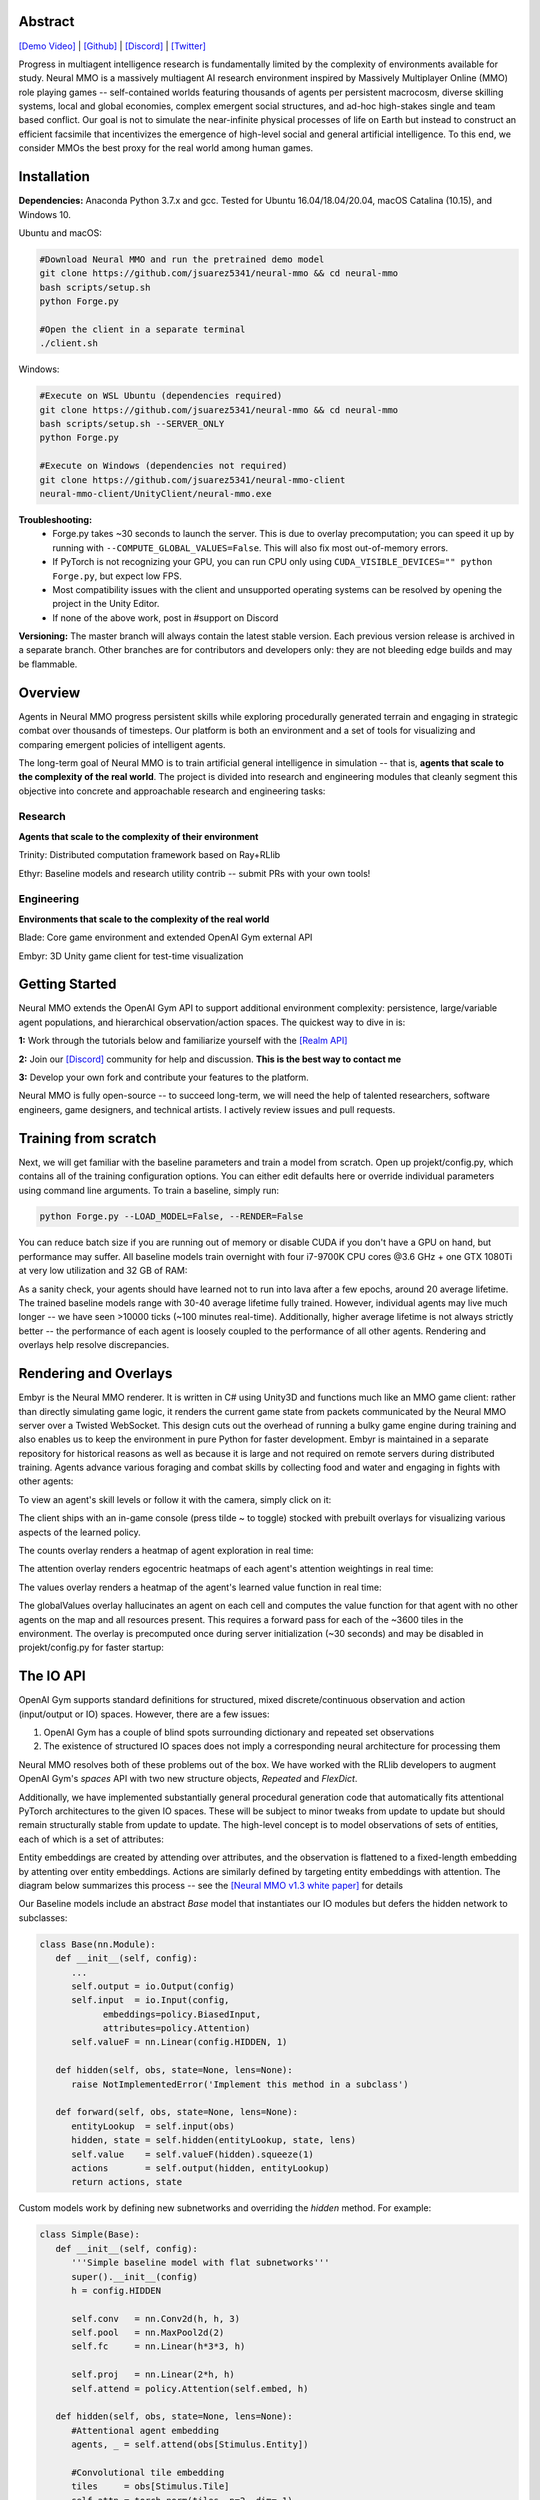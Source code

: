 .. |env| image:: /resource/image/v1-4_splash.png
.. |icon| image:: /resource/icon/icon_pixel.png

.. |ags| image:: /resource/icon/rs/ags.png
.. |air| image:: /resource/icon/rs/air.png
.. |earth| image:: /resource/icon/rs/earth.png
.. |fire| image:: /resource/icon/rs/fire.png
.. |water| image:: /resource/icon/rs/water.png

.. role:: python(code)
    :language: python

|env|

|icon| Abstract
###############

`[Demo Video] <https://youtu.be/y_f77u9vlLQ>`_ | `[Github] <https://github.com/jsuarez5341/neural-mmo>`_ | `[Discord] <https://discord.gg/BkMmFUC>`_ | `[Twitter] <https://twitter.com/jsuarez5341>`_

Progress in multiagent intelligence research is fundamentally limited by the complexity of environments available for study. Neural MMO is a massively multiagent AI research environment inspired by Massively Multiplayer Online (MMO) role playing games -- self-contained worlds featuring thousands of agents per persistent macrocosm, diverse skilling systems, local and global economies, complex emergent social structures, and ad-hoc high-stakes single and team based conflict.  Our goal is not to simulate the near-infinite physical processes of life on Earth but instead to construct an efficient facsimile that incentivizes the emergence of high-level social and general artificial intelligence. To this end, we consider MMOs the best proxy for the real world among human games.

|icon| Installation
###################

**Dependencies:** Anaconda Python 3.7.x and gcc. Tested for Ubuntu 16.04/18.04/20.04, macOS Catalina (10.15), and Windows 10.

Ubuntu and macOS:

.. code-block:: python

   #Download Neural MMO and run the pretrained demo model
   git clone https://github.com/jsuarez5341/neural-mmo && cd neural-mmo
   bash scripts/setup.sh
   python Forge.py

   #Open the client in a separate terminal
   ./client.sh

Windows:

.. code-block:: python

   #Execute on WSL Ubuntu (dependencies required)
   git clone https://github.com/jsuarez5341/neural-mmo && cd neural-mmo
   bash scripts/setup.sh --SERVER_ONLY
   python Forge.py

   #Execute on Windows (dependencies not required)
   git clone https://github.com/jsuarez5341/neural-mmo-client
   neural-mmo-client/UnityClient/neural-mmo.exe

**Troubleshooting:**
  - Forge.py takes ~30 seconds to launch the server. This is due to overlay precomputation; you can speed it up by running with ``--COMPUTE_GLOBAL_VALUES=False``. This will also fix most out-of-memory errors.
  - If PyTorch is not recognizing your GPU, you can run CPU only using ``CUDA_VISIBLE_DEVICES="" python Forge.py``, but expect low FPS.
  - Most compatibility issues with the client and unsupported operating systems can be resolved by opening the project in the Unity Editor.
  - If none of the above work, post in #support on Discord

**Versioning:** The master branch will always contain the latest stable version. Each previous version release is archived in a separate branch. Other branches are for contributors and developers only: they are not bleeding edge builds and may be flammable.

|icon| Overview
###############

Agents in Neural MMO progress persistent skills while exploring procedurally generated terrain and engaging in strategic combat over thousands of timesteps. Our platform is both an environment and a set of tools for visualizing and comparing emergent policies of intelligent agents.

.. image:: /resource/figure/web/overview.svg

The long-term goal of Neural MMO is to train artificial general intelligence in simulation -- that is, **agents that scale to the complexity of the real world**. The project is divided into research and engineering modules that cleanly segment this objective into concrete and approachable research and engineering tasks:

Research
--------

**Agents that scale to the complexity of their environment**

|water| Trinity: Distributed computation framework based on Ray+RLlib

|air| Ethyr: Baseline models and research utility contrib -- submit PRs with your own tools!

Engineering
-----------

**Environments that scale to the complexity of the real world**

|earth| Blade: Core game environment and extended OpenAI Gym external API

|fire| Embyr: 3D Unity game client for test-time visualization

|icon| Getting Started
######################

Neural MMO extends the OpenAI Gym API to support additional environment complexity: persistence, large/variable agent populations, and hierarchical observation/action spaces. The quickest way to dive in is:

**1:** Work through the tutorials below and familiarize yourself with the `[Realm API] <https://jsuarez5341.github.io/neural-mmo/build/html/autodoc/forge.blade.core.realm.html>`_

**2:** Join our `[Discord] <https://discord.gg/BkMmFUC>`_ community for help and discussion. **This is the best way to contact me**

**3:** Develop your own fork and contribute your features to the platform.

Neural MMO is fully open-source -- to succeed long-term, we will need the help of talented researchers, software engineers, game designers, and technical artists. I actively review issues and pull requests.

|icon| Training from scratch
############################

Next, we will get familiar with the baseline parameters and train a model from scratch. Open up projekt/config.py, which contains all of the training configuration options. You can either edit defaults here or override individual parameters using command line arguments. To train a baseline, simply run:

.. code-block:: python

  python Forge.py --LOAD_MODEL=False, --RENDER=False

You can reduce batch size if you are running out of memory or disable CUDA if you don't have a GPU on hand, but performance may suffer. All baseline models train overnight with four i7-9700K CPU cores @3.6 GHz + one GTX 1080Ti at very low utilization and 32 GB of RAM:

.. image:: /resource/figure/web/train.png

As a sanity check, your agents should have learned not to run into lava after a few epochs, around 20 average lifetime. The trained baseline models range with 30-40 average lifetime fully trained. However, individual agents may live much longer -- we have seen >10000 ticks (~100 minutes real-time). Additionally, higher average lifetime is not always strictly better -- the performance of each agent is loosely coupled to the performance of all other agents. Rendering and overlays help resolve discrepancies.

|icon| Rendering and Overlays
#############################

Embyr is the Neural MMO renderer. It is written in C# using Unity3D and functions much like an MMO game client: rather than directly simulating game logic, it renders the current game state from packets communicated by the Neural MMO server over a Twisted WebSocket. This design cuts out the overhead of running a bulky game engine during training and also enables us to keep the environment in pure Python for faster development. Embyr is maintained in a separate repository for historical reasons as well as because it is large and not required on remote servers during distributed training. Agents advance various foraging and combat skills by collecting food and water and engaging in fights with other agents:

.. image:: /resource/image/v1-4_combat.png

To view an agent's skill levels or follow it with the camera, simply click on it:

.. image:: /resource/image/v1-4_ui.png

The client ships with an in-game console (press tilde ~ to toggle) stocked with prebuilt overlays for visualizing various aspects of the learned policy.

.. image:: /resource/figure/web/overlays.svg


The counts overlay renders a heatmap of agent exploration in real time:

.. image:: /resource/image/v1-4_counts.png

The attention overlay renders egocentric heatmaps of each agent's attention weightings in real time:

.. image:: /resource/image/v1-4_attention.png

The values overlay renders a heatmap of the agent's learned value function in real time:

.. image:: /resource/image/v1-4_values.png

The globalValues overlay hallucinates an agent on each cell and computes the value function for that agent with no other agents on the map and all resources present. This requires a forward pass for each of the ~3600 tiles in the environment. The overlay is precomputed once during server initialization (~30 seconds) and may be disabled in projekt/config.py for faster startup:

.. image:: /resource/image/v1-4_globalValues.png

|icon| The IO API
#################

OpenAI Gym supports standard definitions for structured, mixed discrete/continuous observation and action (input/output or IO) spaces. However, there are a few issues:

1. OpenAI Gym has a couple of blind spots surrounding dictionary and repeated set observations

2. The existence of structured IO spaces does not imply a corresponding neural architecture for processing them

Neural MMO resolves both of these problems out of the box. We have worked with the RLlib developers to augment OpenAI Gym's *spaces* API with two new structure objects, *Repeated* and *FlexDict*.

Additionally, we have implemented substantially general procedural generation code that automatically fits attentional PyTorch architectures to the given IO spaces. These will be subject to minor tweaks from update to update but should remain structurally stable from update to update. The high-level concept is to model observations of sets of entities, each of which is a set of attributes:

.. image:: /resource/figure/web/header.svg

Entity embeddings are created by attending over attributes, and the observation is flattened to a fixed-length embedding by attenting over entity embeddings. Actions are similarly defined by targeting entity embeddings with attention. The diagram below summarizes this process -- see the `[Neural MMO v1.3 white paper] <https://arxiv.org/abs/2001.12004>`_ for details

.. image:: /resource/figure/web/io.svg

Our Baseline models include an abstract *Base* model that instantiates our IO modules but defers the hidden network to subclasses:

.. code-block:: python

   class Base(nn.Module):
      def __init__(self, config):
         ...
         self.output = io.Output(config)
         self.input  = io.Input(config,
               embeddings=policy.BiasedInput,
               attributes=policy.Attention)
         self.valueF = nn.Linear(config.HIDDEN, 1)

      def hidden(self, obs, state=None, lens=None):
         raise NotImplementedError('Implement this method in a subclass')

      def forward(self, obs, state=None, lens=None):
         entityLookup  = self.input(obs)
         hidden, state = self.hidden(entityLookup, state, lens)
         self.value    = self.valueF(hidden).squeeze(1)
         actions       = self.output(hidden, entityLookup)
         return actions, state

Custom models work by defining new subnetworks and overriding the *hidden* method. For example:

.. code-block:: python

   class Simple(Base):
      def __init__(self, config):
         '''Simple baseline model with flat subnetworks'''
         super().__init__(config)
         h = config.HIDDEN

         self.conv   = nn.Conv2d(h, h, 3)
         self.pool   = nn.MaxPool2d(2)
         self.fc     = nn.Linear(h*3*3, h)

         self.proj   = nn.Linear(2*h, h)
         self.attend = policy.Attention(self.embed, h)

      def hidden(self, obs, state=None, lens=None):
         #Attentional agent embedding
         agents, _ = self.attend(obs[Stimulus.Entity])

         #Convolutional tile embedding
         tiles     = obs[Stimulus.Tile]
         self.attn = torch.norm(tiles, p=2, dim=-1)

         w      = self.config.WINDOW
         batch  = tiles.size(0)
         hidden = tiles.size(2)
         tiles  = tiles.reshape(batch, w, w, hidden).permute(0, 3, 1, 2)
         tiles  = self.conv(tiles)
         tiles  = self.pool(tiles)
         tiles  = tiles.reshape(batch, -1)
         tiles  = self.fc(tiles)

         hidden = torch.cat((agents, tiles), dim=-1)
         hidden = self.proj(hidden)
         return hidden, state

You can write your own PyTorch models using the same template. Or, if you prefer, you can use our IO subnetworks directly, as is done in our *Base* class. Neural MMO's IO spaces themselves are framework agnostic, but if you want to train in e.g. TensorFlow, you will have to write analogous IO networks.
